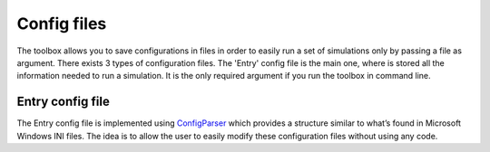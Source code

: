 ============
Config files
============

The toolbox allows you to save configurations in files in order to easily run a set of simulations only by passing a file as argument.
There exists 3 types of configuration files. The 'Entry' config file is the main one, where is stored all the information needed to run a simulation.
It is the only required argument if you run the toolbox in command line.


Entry config file
-----------------
The Entry config file is implemented using `ConfigParser <https://docs.python.org/3/library/configparser.html>`_ which provides a structure similar to what’s found in Microsoft Windows INI files.
The idea is to allow the user to easily modify these configuration files without using any code.
